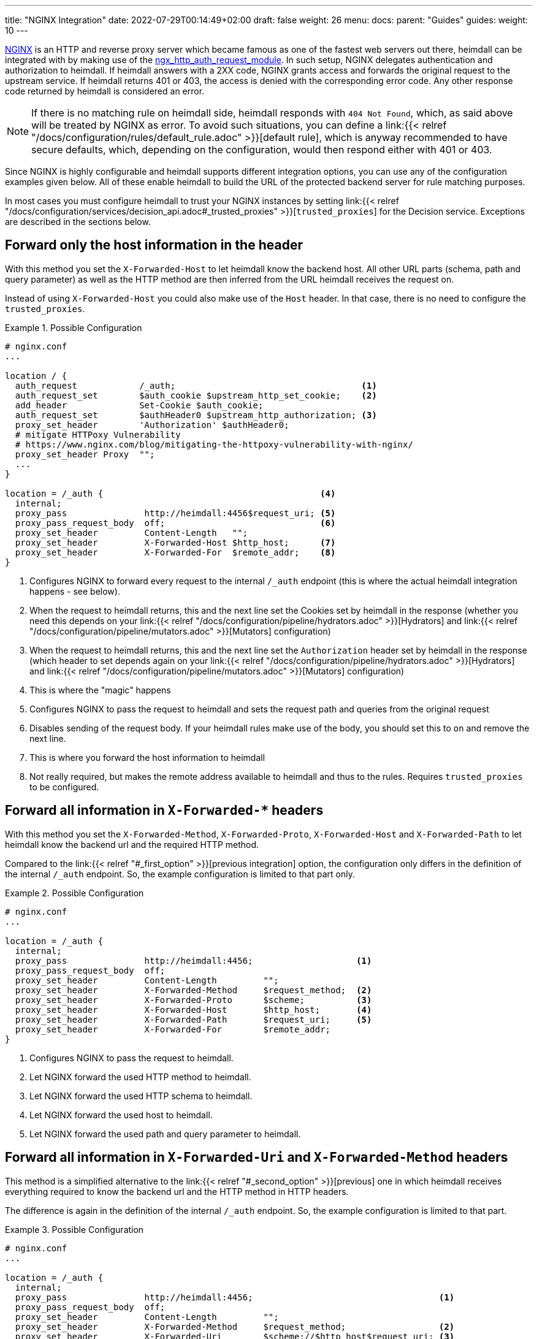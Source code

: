 ---
title: "NGINX Integration"
date: 2022-07-29T00:14:49+02:00
draft: false
weight: 26
menu:
  docs:
    parent: "Guides"
  guides:
    weight: 10
---

https://nginx.org/[NGINX] is an HTTP and reverse proxy server which became famous as one of the fastest web servers out there, heimdall can be integrated with by making use of the https://nginx.org/en/docs/http/ngx_http_auth_request_module.html[ngx_http_auth_request_module]. In such setup, NGINX delegates authentication and authorization to heimdall. If heimdall answers with a 2XX code, NGINX grants access and forwards the original request to the upstream service. If heimdall returns 401 or 403, the access is denied with the corresponding error code. Any other response code returned by heimdall is considered an error.

NOTE: If there is no matching rule on heimdall side, heimdall responds with `404 Not Found`, which, as said above will be treated by NGINX as error. To avoid such situations, you can define a link:{{< relref "/docs/configuration/rules/default_rule.adoc" >}}[default rule], which is anyway recommended to have secure defaults, which, depending on the configuration, would then respond either with 401 or 403.

Since NGINX is highly configurable and heimdall supports different integration options, you can use any of the configuration examples given below. All of these enable heimdall to build the URL of the protected backend server for rule matching purposes.

In most cases you must configure heimdall to trust your NGINX instances by setting link:{{< relref "/docs/configuration/services/decision_api.adoc#_trusted_proxies" >}}[`trusted_proxies`] for the Decision service. Exceptions are described in the sections below.

[#_first_option]
== Forward only the host information in the header

With this method you set the `X-Forwarded-Host` to let heimdall know the backend host. All other URL parts (schema, path and query parameter) as well as the HTTP method are then inferred from the URL heimdall receives the request on.

Instead of using `X-Forwarded-Host` you could also make use of the `Host` header. In that case, there is no need to configure the `trusted_proxies`.

.Possible Configuration
====
[source, nginx]
----
# nginx.conf
...

location / {
  auth_request            /_auth;                                    <1>
  auth_request_set        $auth_cookie $upstream_http_set_cookie;    <2>
  add_header              Set-Cookie $auth_cookie;
  auth_request_set        $authHeader0 $upstream_http_authorization; <3>
  proxy_set_header        'Authorization' $authHeader0;
  # mitigate HTTPoxy Vulnerability
  # https://www.nginx.com/blog/mitigating-the-httpoxy-vulnerability-with-nginx/
  proxy_set_header Proxy  "";
  ...
}

location = /_auth {                                          <4>
  internal;
  proxy_pass               http://heimdall:4456$request_uri; <5>
  proxy_pass_request_body  off;                              <6>
  proxy_set_header         Content-Length   "";
  proxy_set_header         X-Forwarded-Host $http_host;      <7>
  proxy_set_header         X-Forwarded-For  $remote_addr;    <8>
}
----
<1> Configures NGINX to forward every request to the internal `/_auth` endpoint (this is where the actual heimdall integration happens - see below).
<2> When the request to heimdall returns, this and the next line set the Cookies set by heimdall in the response (whether you need this depends on your link:{{< relref "/docs/configuration/pipeline/hydrators.adoc" >}}[Hydrators] and link:{{< relref "/docs/configuration/pipeline/mutators.adoc" >}}[Mutators] configuration)
<3> When the request to heimdall returns, this and the next line set the `Authorization` header set by heimdall in the response (which header to set depends again on your link:{{< relref "/docs/configuration/pipeline/hydrators.adoc" >}}[Hydrators] and link:{{< relref "/docs/configuration/pipeline/mutators.adoc" >}}[Mutators] configuration)
<4> This is where the "magic" happens
<5> Configures NGINX to pass the request to heimdall and sets the request path and queries from the original request
<6> Disables sending of the request body. If your heimdall rules make use of the body, you should set this to `on` and remove the next line.
<7> This is where you forward the host information to heimdall
<8> Not really required, but makes the remote address available to heimdall and thus to the rules. Requires `trusted_proxies` to be configured.
====

[#_second_option]
== Forward all information in `X-Forwarded-*` headers

With this method you set the `X-Forwarded-Method`, `X-Forwarded-Proto`, `X-Forwarded-Host` and `X-Forwarded-Path` to let heimdall know the backend url and the required HTTP method.

Compared to the link:{{< relref "#_first_option" >}}[previous integration] option, the configuration only differs in the definition of the internal `/_auth` endpoint. So, the example configuration is limited to that part only.

.Possible Configuration
====
[source, nginx]
----
# nginx.conf
...

location = /_auth {
  internal;
  proxy_pass               http://heimdall:4456;                    <1>
  proxy_pass_request_body  off;
  proxy_set_header         Content-Length         "";
  proxy_set_header         X-Forwarded-Method     $request_method;  <2>
  proxy_set_header         X-Forwarded-Proto      $scheme;          <3>
  proxy_set_header         X-Forwarded-Host       $http_host;       <4>
  proxy_set_header         X-Forwarded-Path       $request_uri;     <5>
  proxy_set_header         X-Forwarded-For        $remote_addr;
}
----
<1> Configures NGINX to pass the request to heimdall.
<2> Let NGINX forward the used HTTP method to heimdall.
<3> Let NGINX forward the used HTTP schema to heimdall.
<4> Let NGINX forward the used host to heimdall.
<5> Let NGINX forward the used path and query parameter to heimdall.
====

[#_third_option]
== Forward all information in `X-Forwarded-Uri` and `X-Forwarded-Method` headers

This method is a simplified alternative to the link:{{< relref "#_second_option" >}}[previous] one in which heimdall receives everything required to know the backend url and the HTTP method in HTTP headers.

The difference is again in the definition of the internal `/_auth` endpoint. So, the example configuration is limited to that part.

.Possible Configuration
====
[source, nginx]
----
# nginx.conf
...

location = /_auth {
  internal;
  proxy_pass               http://heimdall:4456;                                    <1>
  proxy_pass_request_body  off;
  proxy_set_header         Content-Length         "";
  proxy_set_header         X-Forwarded-Method     $request_method;                  <2>
  proxy_set_header         X-Forwarded-Uri        $scheme://$http_host$request_uri; <3>
  proxy_set_header         X-Forwarded-For        $remote_addr;
}
----
<1> Configures NGINX to pass the request to heimdall.
<2> Let NGINX forward the used HTTP method to heimdall.
<3> Let NGINX forward the entire used HTTP URL to heimdall.
====

== Integration with NGINX Ingress Controller.

The integration option, described in the link:{{< relref "#_second_option" >}}[Forward all information in `X-Forwarded-*` headers] section corresponds more or less to the way how the `ngnix.conf` file is generated by the https://github.com/kubernetes/ingress-nginx/blob/3c8817f700a4ab1713e3369fc6e5f500b008d989/rootfs/etc/nginx/template/nginx.tmpl#L977[default nginx-ingress template] used by the https://kubernetes.github.io/ingress-nginx/[NGINX Ingress Controller]. The only missing things are the request path and the query parameter. So you can easily integrate heimdall by adding the following annotations to your ingress configuration.

.Possible Configuration
====
[source, yaml]
----
nginx.ingress.kubernetes.io/auth-url: "http://<heimdall service name>.<namespace>.svc.cluster.local:<decision port>/$request_uri" <1>
nginx.ingress.kubernetes.io/auth-response-headers: Authorization <2>
    # other annotations required
----
<1> Configures the controller to pass the request path and query parameters to heimdall's decision service endpoint with `<heimdall service name>`, `<namespace>` and `<decision port>` depending on your configuration.
<2> Let NGINX forward the `Authorization` header set by heimdall to the upstream service. This configuration depends on
your link:{{< relref "/docs/configuration/pipeline/hydrators.adoc" >}}[Hydrators] and link:{{< relref "/docs/configuration/pipeline/mutators.adoc" >}}[Mutators] configuration
====

